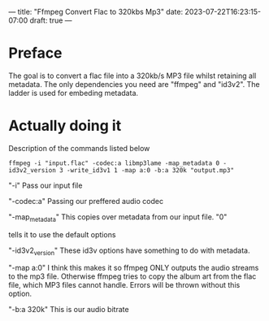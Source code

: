 ---
title: "Ffmpeg Convert Flac to 320kbs Mp3"
date: 2023-07-22T16:23:15-07:00
draft: true
---


* Preface
The goal is to convert a flac file into a 320kb/s MP3 file whilst
retaining all metadata.
The only dependencies you need are "ffmpeg" and "id3v2".
The ladder is used for embeding metadata.

* Actually doing it
Description of the commands listed below

#+begin_src shell
ffmpeg -i "input.flac" -codec:a libmp3lame -map_metadata 0 -id3v2_version 3 -write_id3v1 1 -map a:0 -b:a 320k "output.mp3"
#+end_src

"-i" Pass our input file

"-codec:a" Passing our preffered audio codec

"-map_metadata" This copies over metadata from our input file. "0"

tells it to use the default options

"-id3v2_version" These id3v options have something to do with metadata.

"-map a:0" I think this makes it so ffmpeg ONLY outputs the audio streams to the mp3 file. Otherwise ffmpeg tries to copy the album art from the flac file, which MP3 files cannot handle. Errors will be thrown without this option.

"-b:a 320k" This is our audio bitrate
